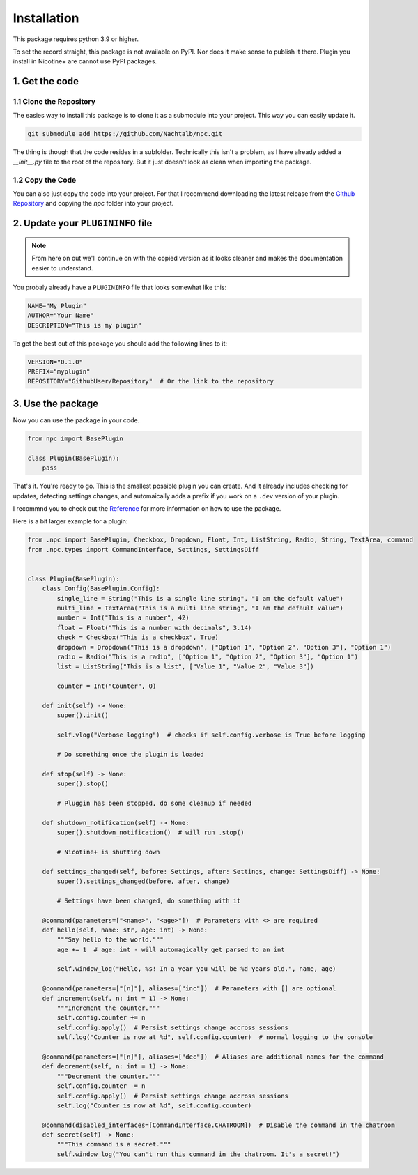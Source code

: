 Installation
============

This package requires python 3.9 or higher.

To set the record straight, this package is not available on PyPI. Nor does it
make sense to publish it there. Plugin you install in Nicotine+ are cannot
use PyPI packages.

1. Get the code
---------------

1.1 Clone the Repository
^^^^^^^^^^^^^^^^^^^^^^^^
The easies way to install this package is to clone it as a submodule into your
project. This way you can easily update it.

.. code-block:: bash

    git submodule add https://github.com/Nachtalb/npc.git

The thing is though that the code resides in a subfolder. Technically this isn't
a problem, as I have already added a `__init__.py` file to the root of the repository.
But it just doesn't look as clean when importing the package.

1.2 Copy the Code
^^^^^^^^^^^^^^^^^

You can also just copy the code into your project. For that I recommend
downloading the latest release from the `Github Repository <https://github.com/Nachtalb/npc>`_
and copying the `npc` folder into your project.

2. Update your ``PLUGININFO`` file
----------------------------------

.. note::

   From here on out we'll continue on with the copied version as it looks cleaner
   and makes the documentation easier to understand.

You probaly already have a ``PLUGININFO`` file that looks somewhat like this:

.. code-block:: text

   NAME="My Plugin"
   AUTHOR="Your Name"
   DESCRIPTION="This is my plugin"

To get the best out of this package you should add the following lines to it:

.. code-block:: text

   VERSION="0.1.0"
   PREFIX="myplugin"
   REPOSITORY="GithubUser/Repository"  # Or the link to the repository

3. Use the package
------------------

Now you can use the package in your code.

.. code-block:: python

   from npc import BasePlugin

   class Plugin(BasePlugin):
       pass


That's it. You're ready to go. This is  the smallest possible plugin you can
create. And it already includes checking for updates, detecting settings changes,
and automaically adds a prefix if you work on a ``.dev`` version of your plugin.

I recommnd you to check out the `Reference <reference>`_ for more information
on how to use the package.

Here is a bit larger example for a plugin:


.. code-block:: python

  from .npc import BasePlugin, Checkbox, Dropdown, Float, Int, ListString, Radio, String, TextArea, command
  from .npc.types import CommandInterface, Settings, SettingsDiff


  class Plugin(BasePlugin):
      class Config(BasePlugin.Config):
          single_line = String("This is a single line string", "I am the default value")
          multi_line = TextArea("This is a multi line string", "I am the default value")
          number = Int("This is a number", 42)
          float = Float("This is a number with decimals", 3.14)
          check = Checkbox("This is a checkbox", True)
          dropdown = Dropdown("This is a dropdown", ["Option 1", "Option 2", "Option 3"], "Option 1")
          radio = Radio("This is a radio", ["Option 1", "Option 2", "Option 3"], "Option 1")
          list = ListString("This is a list", ["Value 1", "Value 2", "Value 3"])

          counter = Int("Counter", 0)

      def init(self) -> None:
          super().init()

          self.vlog("Verbose logging")  # checks if self.config.verbose is True before logging

          # Do something once the plugin is loaded

      def stop(self) -> None:
          super().stop()

          # Pluggin has been stopped, do some cleanup if needed

      def shutdown_notification(self) -> None:
          super().shutdown_notification()  # will run .stop()

          # Nicotine+ is shutting down

      def settings_changed(self, before: Settings, after: Settings, change: SettingsDiff) -> None:
          super().settings_changed(before, after, change)

          # Settings have been changed, do something with it

      @command(parameters=["<name>", "<age>"])  # Parameters with <> are required
      def hello(self, name: str, age: int) -> None:
          """Say hello to the world."""
          age += 1  # age: int - will automagically get parsed to an int

          self.window_log("Hello, %s! In a year you will be %d years old.", name, age)

      @command(parameters=["[n]"], aliases=["inc"])  # Parameters with [] are optional
      def increment(self, n: int = 1) -> None:
          """Increment the counter."""
          self.config.counter += n
          self.config.apply()  # Persist settings change accross sessions
          self.log("Counter is now at %d", self.config.counter)  # normal logging to the console

      @command(parameters=["[n]"], aliases=["dec"])  # Aliases are additional names for the command
      def decrement(self, n: int = 1) -> None:
          """Decrement the counter."""
          self.config.counter -= n
          self.config.apply()  # Persist settings change accross sessions
          self.log("Counter is now at %d", self.config.counter)

      @command(disabled_interfaces=[CommandInterface.CHATROOM])  # Disable the command in the chatroom
      def secret(self) -> None:
          """This command is a secret."""
          self.window_log("You can't run this command in the chatroom. It's a secret!")
